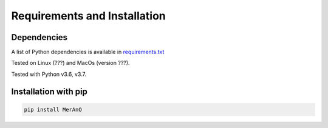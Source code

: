 =============================
Requirements and Installation
=============================

Dependencies
============

A list of Python dependencies is available in `requirements.txt <https://github.com/marlenebrs/MerAnO/blob/master/requirements.txt>`__

Tested on Linux (???) and MacOs (version ???).

Tested with Python v3.6, v3.7.

Installation with pip
=====================

.. code:: sh

    pip install MerAnO

